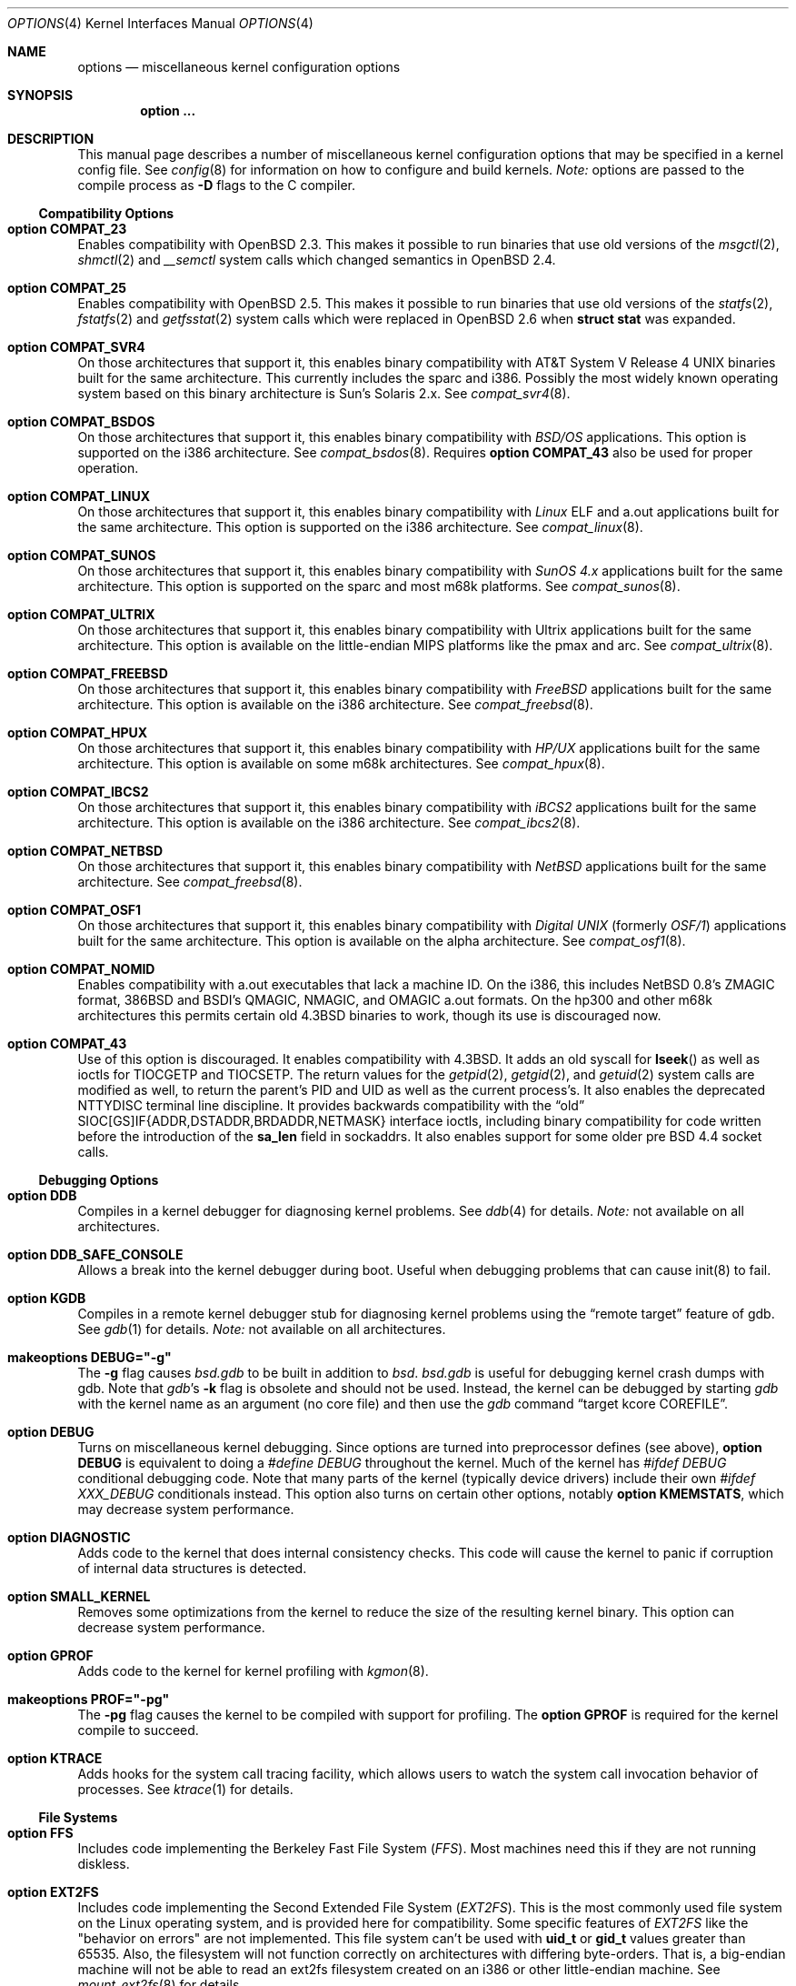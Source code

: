 .\"	$OpenBSD: options.4,v 1.73 2001/07/28 23:25:49 art Exp $
.\"	$NetBSD: options.4,v 1.21 1997/06/25 03:13:00 thorpej Exp $
.\"
.\" Copyright (c) 1998 Theo de Raadt
.\" Copyright (c) 1998 Todd Miller
.\" Copyright (c) 1998 Gene Skonicki
.\" Copyright (c) 1996
.\" 	Perry E. Metzger.  All rights reserved.
.\"
.\" Redistribution and use in source and binary forms, with or without
.\" modification, are permitted provided that the following conditions
.\" are met:
.\" 1. Redistributions of source code must retain the above copyright
.\"    notice, this list of conditions and the following disclaimer.
.\" 2. Redistributions in binary form must reproduce the above copyright
.\"    notice, this list of conditions and the following disclaimer in the
.\"    documentation and/or other materials provided with the distribution.
.\" 3. All advertising materials mentioning features or use of this software
.\"    must display the following acknowledgment:
.\"	This product includes software developed for the NetBSD Project
.\"	by Perry E. Metzger.
.\" 4. The name of the author may not be used to endorse or promote products
.\"    derived from this software without specific prior written permission.
.\"
.\" THIS SOFTWARE IS PROVIDED BY THE AUTHOR ``AS IS'' AND ANY EXPRESS OR
.\" IMPLIED WARRANTIES, INCLUDING, BUT NOT LIMITED TO, THE IMPLIED WARRANTIES
.\" OF MERCHANTABILITY AND FITNESS FOR A PARTICULAR PURPOSE ARE DISCLAIMED.
.\" IN NO EVENT SHALL THE AUTHOR BE LIABLE FOR ANY DIRECT, INDIRECT,
.\" INCIDENTAL, SPECIAL, EXEMPLARY, OR CONSEQUENTIAL DAMAGES (INCLUDING, BUT
.\" NOT LIMITED TO, PROCUREMENT OF SUBSTITUTE GOODS OR SERVICES; LOSS OF USE,
.\" DATA, OR PROFITS; OR BUSINESS INTERRUPTION) HOWEVER CAUSED AND ON ANY
.\" THEORY OF LIABILITY, WHETHER IN CONTRACT, STRICT LIABILITY, OR TORT
.\" (INCLUDING NEGLIGENCE OR OTHERWISE) ARISING IN ANY WAY OUT OF THE USE OF
.\" THIS SOFTWARE, EVEN IF ADVISED OF THE POSSIBILITY OF SUCH DAMAGE.
.\"
.\"
.Dd August 17, 1997
.Dt OPTIONS 4
.Os
.Sh NAME
.Nm options
.Nd miscellaneous kernel configuration options
.Sh SYNOPSIS
.Cd option ...
.Sh DESCRIPTION
This manual page describes a number of miscellaneous kernel
configuration options that may be specified in a kernel config file.
See
.Xr config 8
for information on how to configure and build kernels.
.Em Note:
options are passed to the compile process as
.Fl D
flags to the C compiler.
.Ss Compatibility Options
.Bl -ohang
.It Cd option COMPAT_23
Enables compatibility with
.Ox 2.3 .
This makes it possible to run binaries that use old versions of the
.Xr msgctl 2 ,
.Xr shmctl 2
and
.Xr __semctl
system calls which changed semantics in
.Ox 2.4 .
.It Cd option COMPAT_25
Enables compatibility with
.Ox 2.5 .
This makes it possible to run binaries that use old versions of the
.Xr statfs 2 ,
.Xr fstatfs 2
and
.Xr getfsstat 2
system calls which were replaced in
.Ox 2.6
when
.Li struct stat
was expanded.
.It Cd option COMPAT_SVR4
On those architectures that support it, this enables binary
compatibility with
.At V.4
binaries built for the same architecture.
This currently includes the sparc and i386.
Possibly the most widely known operating system
based on this binary architecture is Sun's Solaris 2.x.
See
.Xr compat_svr4 8 .
.It Cd option COMPAT_BSDOS
On those architectures that support it, this enables binary
compatibility with
.Em BSD/OS
applications.
This option is supported on the i386 architecture.
See
.Xr compat_bsdos 8 .
Requires
.Cm option COMPAT_43
also be used for proper operation.
.It Cd option COMPAT_LINUX
On those architectures that support it, this enables binary
compatibility with
.Em Linux
ELF and a.out
applications built for the same architecture.
This option is supported on the i386 architecture.
See
.Xr compat_linux 8 .
.It Cd option COMPAT_SUNOS
On those architectures that support it, this enables binary
compatibility with
.Em SunOS 4.x
applications built for the same architecture.
This option is supported on the sparc and most m68k platforms.
See
.Xr compat_sunos 8 .
.It Cd option COMPAT_ULTRIX
On those architectures that support it, this enables binary
compatibility with
.Tn Ultrix
applications built for the same architecture.
This option is available on the little-endian MIPS platforms like the
pmax and arc.
See
.Xr compat_ultrix 8 .
.It Cd option COMPAT_FREEBSD
On those architectures that support it, this enables binary
compatibility with
.Em FreeBSD
applications built for the same architecture.
This option is available on the i386 architecture.
See
.Xr compat_freebsd 8 .
.It Cd option COMPAT_HPUX
On those architectures that support it, this enables binary
compatibility with
.Em HP/UX
applications built for the same architecture.
This option is available on some m68k architectures.
See
.Xr compat_hpux 8 .
.It Cd option COMPAT_IBCS2
On those architectures that support it, this enables binary
compatibility with
.Em iBCS2
applications built for the same architecture.
This option is available on the i386 architecture.
See
.Xr compat_ibcs2 8 .
.It Cd option COMPAT_NETBSD
On those architectures that support it, this enables binary
compatibility with
.Em NetBSD
applications built for the same architecture.
See
.Xr compat_freebsd 8 .
.It Cd option COMPAT_OSF1
On those architectures that support it, this enables binary
compatibility with
.Em Digital UNIX
(formerly
.Em OSF/1 )
applications built for the same architecture.
This option is available on the alpha architecture.
See
.Xr compat_osf1 8 .
.It Cd option COMPAT_NOMID
Enables compatibility with a.out executables that lack a machine ID.
On the i386, this includes
.Nx
0.8's ZMAGIC format, 386BSD and BSDI's
QMAGIC, NMAGIC, and OMAGIC a.out formats.
On the hp300 and other m68k architectures this permits certain old
.Bx 4.3
binaries to work, though its use is discouraged now.
.It Cd option COMPAT_43
Use of this option is discouraged.
It enables compatibility with
.Bx 4.3 .
It adds an old syscall for
.Fn lseek
as well as ioctls for
.Dv TIOCGETP
and
.Dv TIOCSETP .
The return values for the
.Xr getpid 2 ,
.Xr getgid 2 ,
and
.Xr getuid 2
system calls are modified as well, to return the parent's PID and UID as well
as the current process's.
It also enables the deprecated
.Dv NTTYDISC
terminal line discipline.
It provides backwards compatibility with the
.Dq old
SIOC[GS]IF{ADDR,DSTADDR,BRDADDR,NETMASK} interface ioctls, including
binary compatibility for code written before the introduction of the
.Li sa_len
field in sockaddrs.
It also enables support for some older pre BSD 4.4 socket calls.
.El
.Ss Debugging Options
.Bl -ohang
.It Cd option DDB
Compiles in a kernel debugger for diagnosing kernel problems.
See
.Xr ddb 4
for details.
.Em Note:
not available on all architectures.
.It Cd option DDB_SAFE_CONSOLE
Allows a break into the kernel debugger during boot.
Useful when debugging problems that can cause init(8) to fail.
.It Cd option KGDB
Compiles in a remote kernel debugger stub for diagnosing kernel problems
using the
.Dq remote target
feature of gdb.
See
.Xr gdb 1
for details.
.Em Note:
not available on all architectures.
.It Cd makeoptions DEBUG="-g"
The
.Fl g
flag causes
.Pa bsd.gdb
to be built in addition to
.Pa bsd .
.Pa bsd.gdb
is useful for debugging kernel crash dumps with gdb.
Note that
.Xr gdb Ns 's
.Fl k
flag
is obsolete and should not be used.
Instead, the kernel can be debugged by starting
.Xr gdb
with the kernel name as an argument (no core file) and then use the
.Xr gdb
command
.Dq target kcore COREFILE .
.It Cd option DEBUG
Turns on miscellaneous kernel debugging.
Since options are turned into preprocessor defines (see above),
.Cm option DEBUG
is equivalent to doing a
.Em #define DEBUG
throughout the kernel.
Much of the kernel has
.Em #ifdef DEBUG
conditional debugging code.
Note that many parts of the kernel (typically device drivers) include their own
.Em #ifdef XXX_DEBUG
conditionals instead.
This option also turns on certain other options, notably
.Cm option KMEMSTATS ,
which may decrease system performance.
.It Cd option DIAGNOSTIC
Adds code to the kernel that does internal consistency checks.
This code will cause the kernel to panic if corruption of internal data
structures is detected.
.It Cd option SMALL_KERNEL
Removes some optimizations from the kernel to reduce the size of the
resulting kernel binary.
This option can decrease system performance.
.It Cd option GPROF
Adds code to the kernel for kernel profiling with
.Xr kgmon 8 .
.It Cd makeoptions PROF="-pg"
The
.Fl pg
flag causes the kernel to be compiled with support for profiling.
The
.Cm option GPROF
is required for the kernel compile to succeed.
.It Cd option KTRACE
Adds hooks for the system call tracing facility, which allows users to
watch the system call invocation behavior of processes.
See
.Xr ktrace 1
for details.
.El
.Ss File Systems
.Bl -ohang
.It Cd option FFS
Includes code implementing the Berkeley Fast File System
.Em ( FFS ) .
Most machines need this if they are not running diskless.
.It Cd option EXT2FS
Includes code implementing the Second Extended File System
.Em ( EXT2FS ) .
This is the most commonly used file system on the Linux operating system,
and is provided here for compatibility.
Some specific features of
.Em EXT2FS
like the "behavior on errors" are not implemented.
This file system
can't be used with
.Li uid_t
or
.Li gid_t
values greater than 65535.
Also, the filesystem will not function correctly on architectures with
differing byte-orders.
That is, a big-endian machine will not be able to read an
ext2fs filesystem created on an i386 or other little-endian machine.
See
.Xr mount_ext2fs 8
for details.
.It Cd option MFS
Include the memory file system
.Em ( MFS ) .
This file system stores files in swappable memory, and produces
notable performance improvements when it is used as the file store
for
.Pa /tmp
or similar mount points.
See
.Xr mount_mfs 8
for details.
.It Cd option NFSCLIENT
Include the client side of the
.Em NFS
(Network File System) remote file sharing protocol.
Although the bulk of the code implementing
.Em NFS
is kernel based, several user level daemons are needed for it to work.
See
.Xr mount_nfs 8
for details on NFS.
.It Cd option CD9660
Includes code for the ISO 9660 + Rock Ridge file system, which is the
standard file system used on many CD-ROMs.
It also supports Joliet extensions.
See
.Xr mount_cd9660 8
for details.
.It Cd option MSDOSFS
Includes support for the
.Tn MS-DOS
FAT file system.
The kernel also implements the
.Tn Windows 95
extensions which permit the use of longer, mixed-case file names.
See
.Xr mount_msdos 8
and
.Xr fsck_msdos 8
for details.
.It Cd option FDESC
Includes code for a file system which can be mounted on
.Pa /dev/fd .
This filesystem permits access to the per-process file descriptor
space via special files in the file system.
See
.Xr mount_fdesc 8
for details.
Note that this facility is redundant, and thus unneeded on most
.Ox
systems, since the
.Xr fd 4
pseudodevice driver already provides identical functionality.
On most systems, instances of
.Xr fd 4
are mknoded under
.Pa /dev/fd/
and on
.Pa /dev/stdin ,
.Pa /dev/stdout ,
and
.Pa /dev/stderr .
.It Cd option KERNFS
Includes code which permits the mounting of a special file system
(normally mounted on
.Pa /kern )
in which files representing various kernel variables and parameters
may be found.
See
.Xr mount_kernfs 8
for details.
.It Cd option NULLFS
Includes code for a loopback file system.
This permits portions of the file hierarchy to be re-mounted in other places.
The code really exists to provide an example of a stackable file system layer.
See
.Xr mount_null 8
for details.
.It Cd option PORTAL
Includes the (experimental) portal filesystem.
This permits interesting tricks like opening TCP sockets by opening files in
the file system.
The portal file system is conventionally mounted on
.Pa /p
and is partially implemented by a special daemon.
See
.Xr mount_portal 8
for details.
.It Cd option PROCFS
Includes code for a special file system (conventionally mounted on
.Pa /proc )
in which the process space becomes visible in the file system.
Among other things, the memory spaces of processes running on the system are
visible as files, and signals may be sent to processes by writing to
.Pa ctl
files in the procfs namespace.
See
.Xr mount_procfs 8
for details.
.It Cd option UMAPFS
Includes a loopback file system in which user and group IDs may be
remapped -- this can be useful when mounting alien file systems with
different uids and gids than the local system (eg, remote NFS).
See
.Xr mount_umap 8
for details.
.It Cd option UNION
Includes code for the union file system, which permits directories to
be mounted on top of each other in such a way that both file systems
remain visible -- this permits tricks like allowing writing (and the
deleting of files) on a read-only file system like a CD-ROM by
mounting a local writable file system on top of the read-only file
system.
This filesystem is still experimental and is known to be somewhat unstable.
See
.Xr mount_union 8
for details.
.El
.Ss File System Options
.Bl -ohang
.It Cd option FFS_SOFTUPDATES
Enables a scheme that uses partial ordering of buffer cache operations
to allow metadata updates in FFS to happen asynchronously, increasing write
performance significantly.
Normally, the FFS filesystem writes metadata updates synchronously which exacts
a performance penalty in favor of filesystem integrity.
With soft updates, you gain the performance of asynchronous writes while
retaining the safety of synchronous metadata updates.
.Pp
Soft updates must be enabled on a per-filesystem basis.
See
.Xr mount 8
for details.
.Pp
Processors with a small kernel address space, such as the sun4 and sun4c, do
not have enough kernel memory to support soft updates.
Attempts to use this option with these CPUs will cause a kernel hang or panic
after a short period of use as the kernel will quickly run out of memory.
This is not related to the amount of physical memory present in the machine --
it is a limitation of the CPU architecture itself.
.It Cd option BUFCACHEPERCENT=integer
Percentage of RAM to use as a file system buffer.
It defaults to 5.
.It Cd option NFSSERVER
Include the server side of the
.Em NFS
(Network File System) remote file sharing protocol.
Although the bulk of the code implementing
.Em NFS
is kernel based, several user level daemons are needed for it to
work.
See
.Xr mountd 8
and
.Xr nfsd 8
for details.
.It Cd option QUOTA
Enables kernel support for file system quotas.
See
.Xr quotaon 8 ,
.Xr edquota 8 ,
.Xr repquota 8 ,
and
.Xr quota 1
for details.
Note that quotas only work on
.Dq ffs
file systems, although
.Xr rpc.rquotad 8
permits them to be accessed over
.Em NFS .
.It Cd option FIFO
Adds support for
.At V
style FIFOs (i.e.,
.Dq named pipes ) .
This option is recommended in almost all cases as many programs use these.
.It Cd option NVNODE=integer
This option sets the size of the cache used by the name-to-inode translation
routines, (a.k.a. the
.Fn namei
cache, though called by many other names in the kernel source).
By default,
this cache has
.Dv NPROC
(set as 20 + 16 * MAXUSERS) * (80 + NPROC / 8) entries.
A reasonable way to derive a value of
.Dv NVNODE ,
should a large number of namei cache misses be noticed with a tool such as
.Xr systat 1 ,
is to examine the system's current computed value with
.Xr sysctl 8 ,
(which calls this parameter "kern.maxvnodes") and to increase this value
until either the namei cache hit rate improves or it is determined that
the system does not benefit substantially from an increase in the size of
the namei cache.
.It Cd option EXT2FS_SYSTEM_FLAGS
This option changes the behavior of the APPEND and IMMUTABLE flags
for a file on an
.Em EXT2FS
filesystem.
Without this option, the superuser or owner of the file can set and clear them.
With this option, only the superuser can set them, and they can't be cleared
if the securelevel is greater than 0.
See also
.Xr chflags 1 .
.El
.Ss Miscellaneous Options
.Bl -ohang
.It Cd option PCIVERBOSE
Makes the boot process more verbose for PCI peripherals
(vendor names and other information is printed, etc.).
.It Cd option EISAVERBOSE
Makes the boot process more verbose for EISA peripherals.
.It Cd option PCMCIAVERBOSE
Makes the boot process more verbose for PCMCIA peripherals.
.It Cd option MACOBIOVERBOSE
Makes the boot process more verbose for Mac OBIO peripherals.
.It Cd option APERTURE
Provide in-kernel support for VGA framebuffer mapping by user-processes
(such as an X windows server).
This option is supported in the i386 architecture.
.It Cd option XSERVER
Support for X windows in the console driver.
.It Cd option LKM
Enables support for loadable kernel modules.
See
.Xr lkm 4
for details.
.Em Note:
This option is not yet available on all architectures.
.It Cd option CRYPTO
Enables support for the kernel cryptographic framework.
See
.Xr crypto 9
for details.
While not IP specific, this option is usually used in conjunction with option
.Em IPSEC .
.It Cd option INSECURE
Hardwires the kernel security level at \-1.
This means that the system always runs in securelevel 0 mode, even when
running multiuser.
See
.Xr init 8
for details on the implications of this.
The kernel secure level may be manipulated by the superuser by altering the
.Em kern.securelevel
sysctl variable.
(It should be noted that the securelevel may only be lowered by a call from
process ID 1, i.e.,
.Xr init 8 . )
See also
.Xr sysctl 8
and
.Xr sysctl 3 .
.It Cd option MACHINE_NONCONTIG
This option changes part of the VM/pmap interface, to allow for
non-contiguous memory.
On some ports it is not an option.
These ports typically only use one of the interfaces.
.It Cd option RAM_DISK_HOOKS
This option allows for some machine dependent functions to be called
when the ramdisk driver is configured.
This can result in automatically loading a ramdisk from floppy on open (among
other things).
.It Cd option RAM_DISK_IS_ROOT
Forces the ramdisk to be the root device.
This can only be overridden when the kernel is booted in the
.Dq ask-for-root
mode.
.It Cd option CCDNBUF=integer
The
.Xr ccd 4
device driver uses
.Dq component buffers
to distribute I/O requests to the components of a concatenated disk.
It keeps a freelist of buffer
headers in order to reduce use of the kernel memory allocator.
.Em CCDNBUF
is the number of buffer headers allocated on the freelist for
each component buffer.
It defaults to 8.
.It Cd option KMEMSTATS
The kernel memory allocator,
.Xr malloc 9 ,
will keep statistics on its performance if this option is enabled.
Unfortunately, this option therefore essentially disables
.Fn MALLOC
and
.Fn FREE
forms of the memory allocator, which are used to enhance the
performance of certain critical sections of code in the kernel.
This option therefore can lead to a significant decrease in the performance
of certain code in the kernel if enabled.
Examples of such code include the
.Fn namei
routine, the
.Xr ccd 4
driver,
the
.Xr ncr 4
driver, and much of the networking code.
Note that this option is silently turned on by the
.Em DEBUG
option.
.It Cd option BOOT_CONFIG
Adds support for the
.Fl c
boot option (User Kernel Config).
Allows modification of kernel settings (i.e., device parameters) before
booting the system.
.It Cd option UVM_SWAP_ENCRYPT
Enables kernel support for encrypting pages that are written out to
swap storage.
Swap encryption prevents sensitive data from remaining
on the disk even after the operating system has been shut down.
This option should be turned on if cryptographic filesystems are used.
The sysctl variable
.Em vm.swapencrypt.enable
controls its behaviour.
See
.Xr sysctl 8
and
.Xr sysctl 3
for details.
.It Cd option USER_PCICONF
Enables the user level acces to the PCI bus configuration space
through ioctls on the
.Pa /dev/pci
device.
It's used by the
.Xr XFree86 1
server on some architectures.
See
.Xr pci 4
for details.
.El
.Ss Networking Options
.Bl -ohang
.It Cd option GATEWAY
Enables
.Em IPFORWARDING
and (on most ports) increases the size of
.Em NMBCLUSTERS .
In general,
.Em GATEWAY
is used to indicate that a system should act as a router, and
.Em IPFORWARDING
is not invoked directly.
(Note that
.Em GATEWAY
has no impact on protocols other than IP, such as CLNP or XNS.)
.It Cd option IPFORWARDING
Enables IP routing behavior.
With this option enabled, the machine
will forward IP datagrams between its interfaces that are destined for
other machines.
Note that even without this option, the kernel will
still forward some packets (such as source routed packets) -- removing
.Em GATEWAY
and
.Em IPFORWARDING
is insufficient to stop all routing through a bastion host on a
firewall -- source routing is controlled independently.
Note that IP
forwarding may be turned on and off independently of the setting of the
.Em IPFORWARDING
option through the use of the
.Em net.inet.ip.forwarding
sysctl variable.
If
.Em net.inet.ip.forwarding
is 1, IP forwarding is on.
See
.Xr sysctl 8
and
.Xr sysctl 3
for details.
.It Cd option MROUTING
Includes support for IP multicast routers.
.Em INET
should be set along with this.
Multicast routing is controlled by the
.Xr mrouted 8
daemon.
.It Cd option INET
Includes support for the TCP/IP protocol stack.
This option is currently required.
See
.Xr inet 4
for details.
.It Cd options INET6
Includes support for the
.Tn IPv6
protocol stack.
See
.Xr inet6 4
for details.
Unlike
.Em INET ,
.Em INET6
enables multicast routing code as well.
This option requires
.Em INET
at this moment, but it should not.
.It Cd options ND6_DEBUG
The option sets the default value of net.inet6.icmp6.nd6_debug to 1,
for debugging IPv6 neighbor discovery protocol handling.
See
.Xr sysctl 3
for details.
.It Cd option NS
Include support for the Xerox XNS protocol stack.
See
.Xr ns 4
for details.
.It Cd option ISO,TPIP
Include support for the ubiquitous OSI protocol stack.
See
.Xr iso 4
for details.
.It Cd option EON
Include support for OSI tunneling over IP.
.It Cd option CCITT,LLC,HDLC
Include support for the X.25 protocol stack.
The state of this code is currently unknown.
It probably contains bugs.
.It Cd option IPX, IPXIP
Include support for Internetwork Packet Exchange protocol commonly in
use by
.Tn Novell NetWare .
.It Cd option NETATALK
Include kernel support for the AppleTalk family of protocols.
This suite of supporting code is sometimes called
.Em netatalk
support.
.It Cd option TCP_COMPAT_42
Use of this option is
.Em extremely
discouraged, so it should not be enabled.
If any other machines on the network require enabling this, it's
recommended that
.Em they
be disconnected from the network.
.Pp
TCP bug compatibility with
.Bx 4.2 .
In
.Bx 4.2 ,
TCP sequence numbers
were 32-bit signed values.
Modern implementations of TCP use unsigned values.
This option clamps the initial sequence number to start in
the range 2^31 rather than the full unsigned range of 2^32.
Also, under
.Bx 4.2 ,
keepalive packets must contain at least one byte or else
the remote end will not respond.
.It Cd option TCP_SACK
Turns on selective acknowledgements.
Additional information about
segments already received can be transmitted back to the sender,
thus indicating segments that have been lost and allowing for
a swifter recovery.
Both communication endpoints need to support
.Em SACK .
The fallback behaviour is NewReno fast recovery phase, which allows
one lost segment to be recovered per round trip time.
When more then one segment has been dropped per window, the transmission can
continue without waiting for a retransmission timeout.
.It Cd option TCP_FACK
Turns on forward acknowledgements allowing a more precise estimate of
outstanding data during the fast recovery phase by using
.Em SACK
information.
This option can only be used together with
.Em TCP_SACK .
.It Cd option TCP_SIGNATURE
Turns on support for the TCP MD5 Signature option (RFC 2385).
This is used by
Internet backbone routers to provide per-packet authentication for the TCP
packets used to communicate BGP routing information.
You will also need a
routing daemon that supports this option in order to actually use it.
.It Cd option PPP_FILTER
This option turns on
.Xr pcap 3
based filtering for ppp connections.
This option is used by
.Xr pppd 8
which needs to be compiled with
.Em PPP_FILTER
defined (the current default).
.It Cd option PPP_BSDCOMP
Enables BSD compressor for PPP connections.
.It Cd option PPP_DEFLATE
For use in conjunction with PPP_BSDCOMP; provides an interface to zlib for PPP
for deflate compression/decompression.
.It Cd option IPSEC
This option enables IP security protocol support.
See
.Xr ipsec 4
for more details.
.It Cd option ENCDEBUG
This option enables debugging information to be conditionally logged
in case IPSEC encounters errors.
The option
.Em IPSEC
is required along with this option.
Debug logging can be turned on/off through the use of the
.Em net.inet.ip.encdebug
sysctl variable.
If
.Em net.ipsec.encap.encdebug
is 1, debug logging is on.
See
.Xr sysctl 8
and
.Xr sysctl 3
for details.
.It Cd option KEY
Enables PFKEYv2 (RFC 2367) support.
While not IP specific, this option is usually used in conjunction with option
.Em IPSEC .
.It Cd option IPCOMP
Enables IPComp (IP Payload Compression Protocol) support. See
.Xr ipcomp 4 
and RFC 2393 for more details. Option
.Em IPSEC 
is required with this option.
.It Cd option ALTQ
Enables ALTQ (Alternate Queueing).  For simple rate-limiting, use
.Xr tbrconfig 8
to set up the interface transmission rate.  To use queueing disciplines,
their options should also be defined.  Queueing disciplines are
managed by
.Xr altqd 8 .
.It Cd option ALTQ_CBQ
Enables ALTQ's CBQ (Class-based Queueing) module.  CBQ achieves both
partitioning and sharing of link bandwidth by hierarchically
structured classes. Each class has its own queue and is assigned its
share of bandwidth.  A child class can borrow bandwidth from its
parent class as long as excess bandwidth is available.
.It Cd option ALTQ_HFSC
Enables ALTQ's HFSC (Hierarchical Fair Service Curve) module.
HFSC supports both link-sharing and guaranteed real-time services.
H-FSC employs a service curve based QoS model, and its unique feature
is an ability to decouple delay and bandwidth allocation.
.It Cd option ALTQ_PRIQ
Enables ALTQ's PRIQ (Priority Queueing) module.
PRIQ implements a simple priority-based queueing.  A higher priority
class is always served first.
.It Cd option ALTQ_WFQ
Enables ALTQ's WFQ (Weighted Fair Queueing) module.
WFQ implements a weighted-round robin scheduler for a set of queues.
A weight can be assigned to each queue to give a different proportion
of the link capacity.  A hash function is used to map a flow to one of
a set of queues.
.It Cd option ALTQ_FIFOQ
Enables ALTQ's FIFO queue module.
FIFOQ is a simple drop-tail FIFO queue.
.It Cd option ALTQ_RED
Enables ALTQ's RED (Random Early Detection) module.
RED is an implicit congestion notification mechanism that exercises
packet dropping or packet marking stochastically according to the
average queue length.  RED can be viewed as an active buffer
management mechanism and can be integrated into other queueing
disciplines.
.It Cd option ALTQ_RIO
Enables ALTQ's RIO (RED with In/Oout) module.
The original RIO has 2 sets of RED parameters; one for in-profile
packets and the other for out-of-profile packets. At the ingress of
the network, profile meters tag packets as IN or OUT based on
contracted profiles for customers.  Inside the network, IN packets
receive preferential treatment by the RIO dropper.
ALTQ/RIO has 3 drop precedence levels defined for the Assured Forwarding
PHB of DiffServ (RFC2597).
.It Cd option ALTQ_BLUE
Enables ALTQ's Blue module.
Blue is another active buffer management mechanism.
.It Cd option ALTQ_FLOWVALVE
Enables ALTQ's Flowvalve module.  Flowvalve is a simple implementation
of a RED penalty box that identifies and punishes misbehaving flows.
.It Cd option ALTQ_CDNR
Enables ALTQ's CDNR (diffserfv traffic conditioner) module.
Traffic conditioners are components to meter, mark, or drop incoming
packets according to some rules.  As opposed to queueing disciplines,
traffic conditioners handle incoming packets at an input interface.
.It Cd option ALTQ_NOPCC
Disables use of processor cycle counter (e.g., Pentium TSC on i386 and
PCC on alpha) to measure time in ALTQ.  This option should be defined
for a non-Pentium i386 CPU which does not have TSC, SMP (per-CPU
counters are not in sync), or power management which affects processor
cycle counter.
.El
.Ss SCSI Subsystem Options
.Bl -ohang
.It Cd option SCSITERSE
Terser SCSI error messages.
This omits the table for decoding ASC/ASCQ info, saving about 8 bytes or so.
.It Cd option SCSIDEBUG
Prints extra debugging info for the SCSI subsystem to the console.
.El
.Ss System V IPC Options
.Bl -ohang
.It Cd option SYSVMSG
Includes support for
.At V
style message queues.
See
.Xr msgctl 2 ,
.Xr msgget 2 ,
.Xr msgrcv 2 ,
.Xr msgsnd 2 .
.It Cd option SYSVSEM
Includes support for
.At V
style semaphores.
See
.Xr semctl 2 ,
.Xr semget 2 ,
.Xr semop 2 .
.It Cd option SYSVSHM
Includes support for
.At V
style shared memory.
See
.Xr shmat 2 ,
.Xr shmctl 2 ,
.Xr shmdt 2 ,
.Xr shmget 2 .
.It Cd option SHMMAXPGS=value
Sets the maximum number of
.At V
style shared memory pages that are available through the
.Xr shmget 2
system call.
Default value is 1024 on most ports.
See
.Pa /usr/include/machine/vmparam.h
for the default.
.El
.Ss Operation Related Options
.Bl -ohang
.It Cd option NMBCLUSTERS=value
Size of kernel mbuf cluster map,
.Em mb_map ,
in CLBYTES-sized logical pages.
Default on most ports is 256 (512 with
.Dq option GATEWAY ) .
See
.Pa /usr/include/machine/param.h
for exact default information.
Increase this value if
.Dq mb_map full
messages appear.
.It Cd option NKMEMCLUSTERS=value
Size of kernel malloc area in CLBYTES-sized logical pages.
This area is covered by the kernel submap
.Em kmem_map .
See
.Pa /usr/include/machine/param.h
for the default value, which is port specific.
Increase this value if
.Dq out of space in kmem_map
panics happen.
.\" , which mean the system has run out of malloc-able kernel memory.
.It Cd option NBUF=value
.It Cd option BUFPAGES=value
These options set the number of pages available for the buffer cache.
Their default value is a machine dependent value, often calculated as
between 5% and 10% of total available RAM.
.It Cd option NTP
Modify the scheduler code to add hooks necessary for running an NTP
daemon.
.Xr xntpd 8
is available as part of the port collection.
.It Cd option APM_NOPRINT
This option is supported on the i386 architecture.
When enabled kernel messages regarding the status of the automatic power
management system
.Tn ( APM )
are suppressed.
.Tn APM
status can still be obtained using
.Xr apm 8
and/or
.Xr apmd 8 .
.El
.\" The following requests should be uncommented and used where appropriate.
.\" .Sh FILES
.\" .Sh EXAMPLES
.Sh SEE ALSO
.Xr X 1 ,
.Xr gdb 1 ,
.Xr ktrace 1 ,
.Xr quota 1 ,
.Xr gettimeofday 2 ,
.Xr i386_iopl 2 ,
.Xr msgctl 2 ,
.Xr msgget 2 ,
.Xr msgrcv 2 ,
.Xr msgsnd 2 ,
.Xr semctl 2 ,
.Xr semget 2 ,
.Xr semop 2 ,
.Xr shmat 2 ,
.Xr shmctl 2 ,
.Xr shmdt 2 ,
.Xr shmget 2 ,
.Xr sysctl 3 ,
.Xr ddb 4 ,
.Xr inet 4 ,
.Xr ipsec 4 ,
.Xr iso 4 ,
.Xr lkm 4 ,
.Xr ns 4 ,
.Xr pci 4 ,
.Xr xf86 4 ,
.Xr apm 8 ,
.Xr apmd 8 ,
.Xr config 8 ,
.Xr edquota 8 ,
.Xr init 8 ,
.Xr mount_cd9660 8 ,
.Xr mount_fdesc 8 ,
.Xr mount_kernfs 8 ,
.Xr mount_mfs 8 ,
.Xr mount_msdos 8 ,
.Xr mount_nfs 8 ,
.Xr mount_null 8 ,
.Xr mount_portal 8 ,
.Xr mount_procfs 8 ,
.Xr mount_umap 8 ,
.Xr mount_union 8 ,
.Xr mrouted 8 ,
.Xr quotaon 8 ,
.Xr rpc.rquotad 8 ,
.Xr sysctl 8 ,
.Xr xntpd 8
.Sh HISTORY
The
.Nm
man page first appeared in
.Ox 2.3 .
.Sh BUGS
The
.Em INET
option should not be required.
